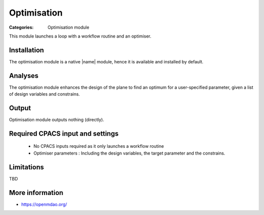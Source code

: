 Optimisation
==============

:Categories: Optimisation module

This module launches a loop with a workflow routine and an optimiser.

Installation
------------

The optimisation module is a native |name| module, hence it is available and installed by default.

Analyses
--------

The optimisation module enhances the design of the plane to find an optimum for a user-specified parameter, given a list of design variables and constrains.

Output
------

Optimisation module outputs nothing (directly).

Required CPACS input and settings
---------------------------------

 * No CPACS inputs required as it only launches a workflow routine
 * Optimiser parameters : Including the design variables, the target parameter and the constrains.

Limitations
-----------

TBD

More information
----------------

* https://openmdao.org/
